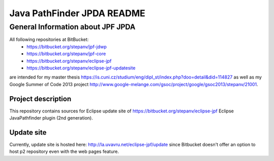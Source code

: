                       
===========================
Java PathFinder JPDA README
===========================

General Information about JPF JPDA 
==================================

All following repositories at BitBucket:
 * https://bitbucket.org/stepanv/jpf-jdwp
 * https://bitbucket.org/stepanv/jpf-core
 * https://bitbucket.org/stepanv/eclipse-jpf
 * https://bitbucket.org/stepanv/eclipse-jpf-updatesite

are intended for my master thesis https://is.cuni.cz/studium/eng/dipl_st/index.php?doo=detail&did=114827 as well as my Google Summer of Code 2013 project http://www.google-melange.com/gsoc/project/google/gsoc2013/stepanv/21001.

Project description
--------------------
This repository contains sources for Eclipse update site of https://bitbucket.org/stepanv/eclipse-jpf Eclipse JavaPathfinder plugin (2nd generation).

Update site
-----------
Currently, update site is hosted here: http://la.uvavru.net/eclipse-jpf/update since Bitbucket doesn't offer an option to host p2 repository even with the web pages feature.
